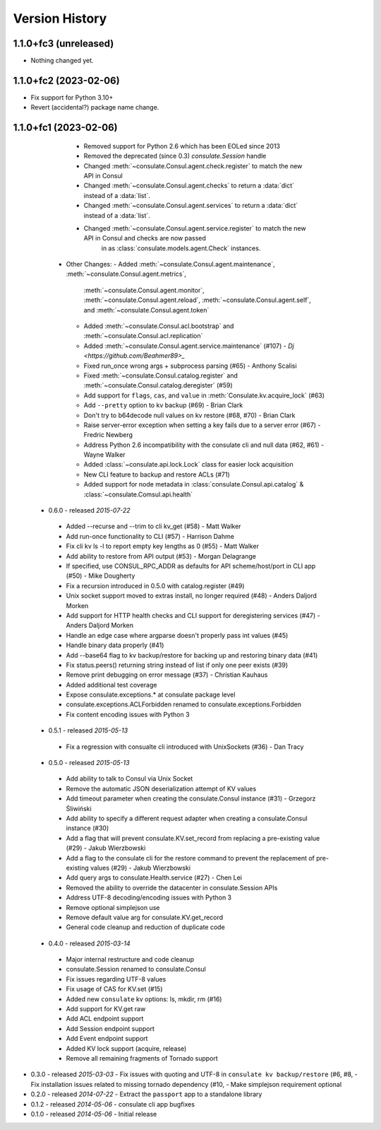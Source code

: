 Version History
===============
 
1.1.0+fc3 (unreleased)
~~~~~~~~~~~~~~~~~~~~~~

- Nothing changed yet.


1.1.0+fc2 (2023-02-06)
~~~~~~~~~~~~~~~~~~~~~~

- Fix support for Python 3.10+
- Revert (accidental?) package name change.

1.1.0+fc1 (2023-02-06)
~~~~~~~~~~~~~~~~~~~~~~

    - Removed support for Python 2.6 which has been EOLed since 2013
    - Removed the deprecated (since 0.3) `consulate.Session` handle
    - Changed :meth:`~consulate.Consul.agent.check.register` to match the new API in Consul
    - Changed :meth:`~consulate.Consul.agent.checks` to return a :data:`dict` instead of a :data:`list`.
    - Changed :meth:`~consulate.Consul.agent.services` to return a :data:`dict` instead of a :data:`list`.
    - Changed :meth:`~consulate.Consul.agent.service.register` to match the new API in Consul and checks are now passed
        in as :class:`consulate.models.agent.Check` instances.
  - Other Changes:
    - Added :meth:`~consulate.Consul.agent.maintenance`, :meth:`~consulate.Consul.agent.metrics`,
      :meth:`~consulate.Consul.agent.monitor`, :meth:`~consulate.Consul.agent.reload`,
      :meth:`~consulate.Consul.agent.self`, and :meth:`~consulate.Consul.agent.token`
    - Added :meth:`~consulate.Consul.acl.bootstrap` and  :meth:`~consulate.Consul.acl.replication`
    - Added :meth:`~consulate.Consul.agent.service.maintenance` (#107) - `Dj <https://github.com/Beahmer89>_`
    - Fixed run_once wrong args + subprocess parsing (#65) - Anthony Scalisi
    - Fixed :meth:`~consulate.Consul.catalog.register` and :meth:`~consulate.Consul.catalog.deregister` (#59)
    - Add support for ``flags``, ``cas``, and ``value`` in :meth:`Consulate.kv.acquire_lock` (#63)
    - Add ``--pretty`` option to kv backup (#69) - Brian Clark
    - Don't try to b64decode null values on kv restore (#68, #70) - Brian Clark
    - Raise server-error exception when setting a key fails due to a server error (#67) - Fredric Newberg
    - Address Python 2.6 incompatibility with the consulate cli and null data (#62, #61) - Wayne Walker
    - Added :class:`~consulate.api.lock.Lock` class for easier lock acquisition
    - New CLI feature to backup and restore ACLs (#71)
    - Added support for node metadata in :class:`consulate.Consul.api.catalog` & :class:`~consulate.Comsul.api.health` 

 - 0.6.0 - released *2015-07-22*
  - Added --recurse and --trim to cli kv_get (#58) - Matt Walker
  - Add run-once functionality to CLI (#57) - Harrison Dahme
  - Fix cli kv ls -l to report empty key lengths as 0 (#55) - Matt Walker
  - Add ability to restore from API output (#53) - Morgan Delagrange
  - If specified, use CONSUL_RPC_ADDR as defaults for API scheme/host/port in CLI app (#50) - Mike Dougherty
  - Fix a recursion introduced in 0.5.0 with catalog.register (#49)
  - Unix socket support moved to extras install, no longer required (#48) - Anders Daljord Morken
  - Add support for HTTP health checks and CLI support for deregistering services (#47) - Anders Daljord Morken
  - Handle an edge case where argparse doesn't properly pass int values (#45)
  - Handle binary data properly (#41)
  - Add --base64 flag to kv backup/restore for backing up and restoring binary data (#41)
  - Fix status.peers() returning string instead of list if only one peer exists (#39)
  - Remove print debugging on error message (#37) - Christian Kauhaus
  - Added additional test coverage
  - Expose consulate.exceptions.* at consulate package level
  - consulate.exceptions.ACLForbidden renamed to consulate.exceptions.Forbidden
  - Fix content encoding issues with Python 3
 - 0.5.1 - released *2015-05-13*
  - Fix a regression with consualte cli introduced with UnixSockets (#36) - Dan Tracy
 - 0.5.0 - released *2015-05-13*
  - Add ability to talk to Consul via Unix Socket
  - Remove the automatic JSON deserialization attempt of KV values
  - Add timeout parameter when creating the consulate.Consul instance (#31) - Grzegorz Śliwiński
  - Add ability to specify a different request adapter when creating a consulate.Consul instance (#30)
  - Add a flag that will prevent consulate.KV.set_record from replacing a pre-existing value (#29) - Jakub Wierzbowski
  - Add a flag to the consulate cli for the restore command to prevent the replacement of pre-existing values (#29) - Jakub Wierzbowski
  - Add query args to consulate.Health.service (#27) - Chen Lei
  - Removed the ability to override the datacenter in consulate.Session APIs
  - Address UTF-8 decoding/encoding issues with Python 3
  - Remove optional simplejson use
  - Remove default value arg for consulate.KV.get_record
  - General code cleanup and reduction of duplicate code
 - 0.4.0 - released *2015-03-14*
  - Major internal restructure and code cleanup
  - consulate.Session renamed to consulate.Consul
  - Fix issues regarding UTF-8 values
  - Fix usage of CAS for KV.set (#15)
  - Added new ``consulate`` kv options: ls, mkdir, rm (#16)
  - Add support for KV.get raw
  - Add ACL endpoint support
  - Add Session endpoint support
  - Add Event endpoint support
  - Added KV lock support (acquire, release)
  - Remove all remaining fragments of Tornado support
- 0.3.0 - released *2015-03-03*
  - Fix issues with quoting and UTF-8 in ``consulate kv backup/restore`` (#6, #8,
  - Fix installation issues related to missing tornado dependency (#10,
  - Make simplejson requirement optional
- 0.2.0 - released *2014-07-22*
  - Extract the ``passport`` app to a standalone library
- 0.1.2 - released *2014-05-06*
  - consulate cli app bugfixes
- 0.1.0 - released *2014-05-06*
  - Initial release
